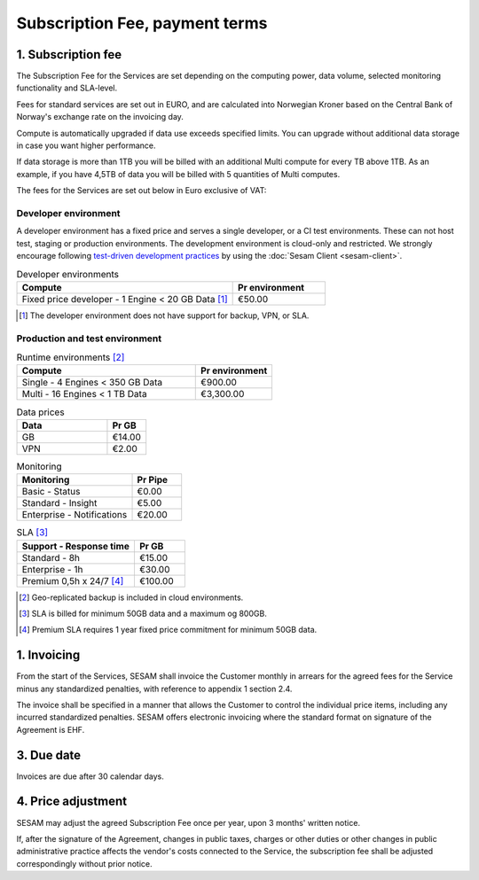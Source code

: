 ===============================
Subscription Fee, payment terms
===============================

1. Subscription fee
===================

The Subscription Fee for the Services are set
depending on the computing power, data volume, selected monitoring
functionality and SLA-level.

Fees for standard services are set out in EURO, and are calculated into
Norwegian Kroner based on the Central Bank of Norway's exchange rate on
the invoicing day.

Compute is automatically upgraded if data use exceeds specified limits. You
can upgrade without additional data storage in case you want higher performance.

If data storage is more than 1TB you will be billed with an additional Multi
compute for every TB above 1TB. As an example, if you have 4,5TB of data you
will be billed with 5 quantities of Multi computes.

The fees for the Services are set out below in Euro exclusive of VAT:

Developer environment
---------------------
A developer environment has a fixed price and serves a single developer, or a CI test environments. 
These can not host test, staging or production environments. The development environment is cloud-only and restricted. 
We strongly encourage following `test-driven development practices <https://en.wikipedia.org/wiki/Test-driven_development>`_ 
by using the :doc:`Sesam Client <sesam-client>`.

.. list-table:: Developer environments
   :widths: 70 30
   :header-rows: 1

   * - Compute
     - Pr environment
   * - Fixed price developer - 1 Engine < 20 GB Data [#]_
     - €50.00

.. [#] The developer environment does not have support for backup, VPN, or SLA.


Production and test environment 
-------------------------------

.. list-table:: Runtime environments [#]_
   :widths: 70 30
   :header-rows: 1

   * - Compute
     - Pr environment
   * - Single - 4 Engines < 350 GB Data
     - €900.00
   * - Multi - 16 Engines < 1 TB Data
     - €3,300.00

.. list-table:: Data prices
   :widths: 70 30
   :header-rows: 1

   * - Data
     - Pr GB
   * - GB
     - €14.00
   * - VPN
     - €2.00

.. list-table:: Monitoring
   :widths: 70 30
   :header-rows: 1

   * - Monitoring
     - Pr Pipe
   * - Basic - Status
     - €0.00
   * - Standard - Insight
     - €5.00
   * - Enterprise - Notifications
     - €20.00

.. list-table:: SLA [#]_
   :widths: 70 30
   :header-rows: 1

   * - Support - Response time
     - Pr GB
   * - Standard - 8h
     - €15.00
   * - Enterprise - 1h
     - €30.00
   * - Premium 0,5h x 24/7 [#]_
     - €100.00

.. [#] Geo-replicated backup is included in cloud environments.
.. [#] SLA is billed for minimum 50GB data and a maximum og 800GB.
.. [#] Premium SLA requires 1 year fixed price commitment for minimum 50GB data.

1. Invoicing
============

From the start of the Services, SESAM shall invoice the Customer monthly
in arrears for the agreed fees for the Service minus any standardized
penalties, with reference to appendix 1 section 2.4.

The invoice shall be specified in a manner that allows the Customer to
control the individual price items, including any incurred standardized
penalties. SESAM offers electronic invoicing where the standard format
on signature of the Agreement is EHF.

3. Due date
===========

Invoices are due after 30 calendar days.

4. Price adjustment
===================

SESAM may adjust the agreed Subscription Fee once
per year, upon 3 months' written notice.

If, after the signature of the Agreement, changes in public taxes,
charges or other duties or other changes in public administrative
practice affects the vendor's costs connected to the Service, the
subscription fee shall be adjusted correspondingly without prior notice.
